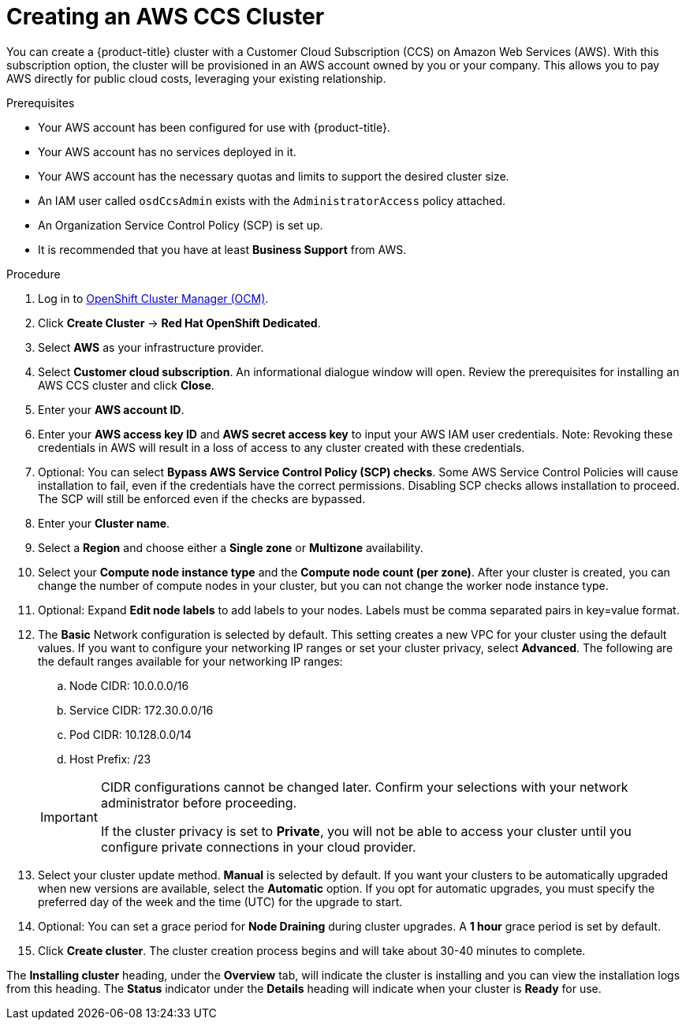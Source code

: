:system-module-type: PROCEDURE
// Module included in the following assemblies:
//
// * assemblies/creating-your-cluster.adoc

[id="create-aws-ccs-cluster_{context}"]
= Creating an AWS CCS Cluster

[role="_abstract"]
You can create a {product-title} cluster with a Customer Cloud Subscription (CCS) on Amazon Web Services (AWS). With this subscription option, the cluster will be provisioned in an AWS account owned by you or your company. This allows you to pay AWS directly for public cloud costs, leveraging your existing relationship.

.Prerequisites

- Your AWS account has been configured for use with {product-title}.
- Your AWS account has no services deployed in it.
- Your AWS account has the necessary quotas and limits to support the desired cluster size.
- An IAM user called `osdCcsAdmin` exists with the `AdministratorAccess` policy attached.
- An Organization Service Control Policy (SCP) is set up.
- It is recommended that you have at least *Business Support* from AWS.

.Procedure

. Log in to link:https://cloud.redhat.com/openshift[OpenShift Cluster Manager (OCM)].

. Click *Create Cluster* -> *Red Hat OpenShift Dedicated*.

. Select *AWS* as your infrastructure provider.

. Select *Customer cloud subscription*. An informational dialogue window will open. Review the prerequisites for installing an AWS CCS cluster and click *Close*.

. Enter your *AWS account ID*.

. Enter your *AWS access key ID* and *AWS secret access key* to input your AWS IAM user credentials.
  Note: Revoking these credentials in AWS will result in a loss of access to any cluster created with these credentials.

. Optional: You can select *Bypass AWS Service Control Policy (SCP) checks*. Some AWS Service Control Policies will cause installation to fail, even if the credentials have the correct permissions. Disabling SCP checks allows installation to proceed. The SCP will still be enforced even if the checks are bypassed.

. Enter your *Cluster name*.

. Select a *Region* and choose either a *Single zone* or *Multizone* availability.

. Select your *Compute node instance type* and the *Compute node count (per zone)*. After your cluster is created, you can change the number of compute nodes in your cluster, but you can not change the worker node instance type.

. Optional: Expand *Edit node labels* to add labels to your nodes. Labels must be comma separated pairs in key=value format.

. The *Basic* Network configuration is selected by default. This setting creates a new VPC for your cluster using the default values.
If you want to configure your networking IP ranges or set your cluster privacy, select *Advanced*. The
following are the default ranges available for your networking IP ranges:

.. Node CIDR: 10.0.0.0/16

.. Service CIDR: 172.30.0.0/16

.. Pod CIDR: 10.128.0.0/14

.. Host Prefix: /23

+
[IMPORTANT]
====
CIDR configurations cannot be changed later. Confirm your selections with your network administrator before proceeding.

If the cluster privacy is set to *Private*, you will not be able to access your cluster until you configure private connections in your cloud provider.
====

. Select your cluster update method. *Manual* is selected by default. If you want your clusters to be automatically upgraded when new versions are available, select the *Automatic* option. If you opt for automatic upgrades, you must specify the preferred day of the week and the time (UTC) for the upgrade to start.

. Optional: You can set a grace period for *Node Draining* during cluster upgrades. A *1 hour* grace period is set by default.

. Click *Create cluster*. The cluster creation process begins and will take about 30-40 minutes to complete.

The *Installing cluster* heading, under the *Overview* tab, will indicate the cluster is installing and you can view the installation logs from this heading. The *Status*
indicator under the *Details* heading will indicate when your cluster is *Ready* for use.
